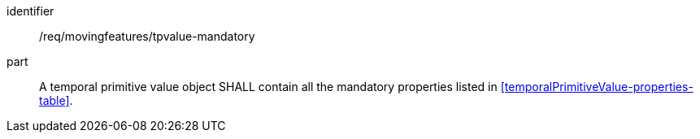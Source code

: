////
[[req_mf_mandatory-temporalprimitivegeometry]]
[width="90%",cols="2,6a",options="header"]
|===
^|*Requirement {counter:req-id}* |*/req/movingfeatures/tpgeometry-mandatory*
^|A |A TemporalPrimitiveGeometry object SHALL contain all the mandatory properties listed in <<temporalPrimitiveGeometry-properties-table>>.
|===
////

[[req_mf_mandatory-temporalprimitivevalue]]
[requirement]
====
[%metadata]
identifier:: /req/movingfeatures/tpvalue-mandatory
part:: A temporal primitive value object SHALL contain all the mandatory properties listed in <<temporalPrimitiveValue-properties-table>>.
====